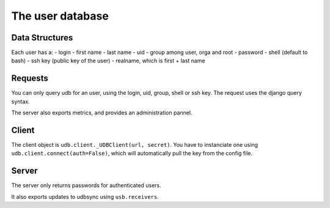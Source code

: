 The user database
=================

Data Structures
---------------

Each user has a:
- login
- first name
- last name
- uid
- group among user, orga and root
- password
- shell (default to bash)
- ssh key (public key of the user)
- realname, which is first + last name

Requests
--------

You can only query udb for an user, using the login, uid, group, shell or ssh key.
The request uses the django query syntax.

The server also exports metrics, and provides an administration pannel.

Client
------

The client object is ``udb.client._UDBClient(url, secret)``.
You have to instanciate one using ``udb.client.connect(auth=False)``, which will automatically pull the key from the config file.

Server
------

The server only returns passwords for authenticated users.

It also exports updates to udbsync using ``usb.receivers``.
